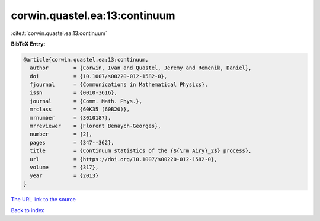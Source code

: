 corwin.quastel.ea:13:continuum
==============================

:cite:t:`corwin.quastel.ea:13:continuum`

**BibTeX Entry:**

.. code-block:: bibtex

   @article{corwin.quastel.ea:13:continuum,
     author        = {Corwin, Ivan and Quastel, Jeremy and Remenik, Daniel},
     doi           = {10.1007/s00220-012-1582-0},
     fjournal      = {Communications in Mathematical Physics},
     issn          = {0010-3616},
     journal       = {Comm. Math. Phys.},
     mrclass       = {60K35 (60B20)},
     mrnumber      = {3010187},
     mrreviewer    = {Florent Benaych-Georges},
     number        = {2},
     pages         = {347--362},
     title         = {Continuum statistics of the {${\rm Airy}_2$} process},
     url           = {https://doi.org/10.1007/s00220-012-1582-0},
     volume        = {317},
     year          = {2013}
   }

`The URL link to the source <https://doi.org/10.1007/s00220-012-1582-0>`__


`Back to index <../By-Cite-Keys.html>`__
